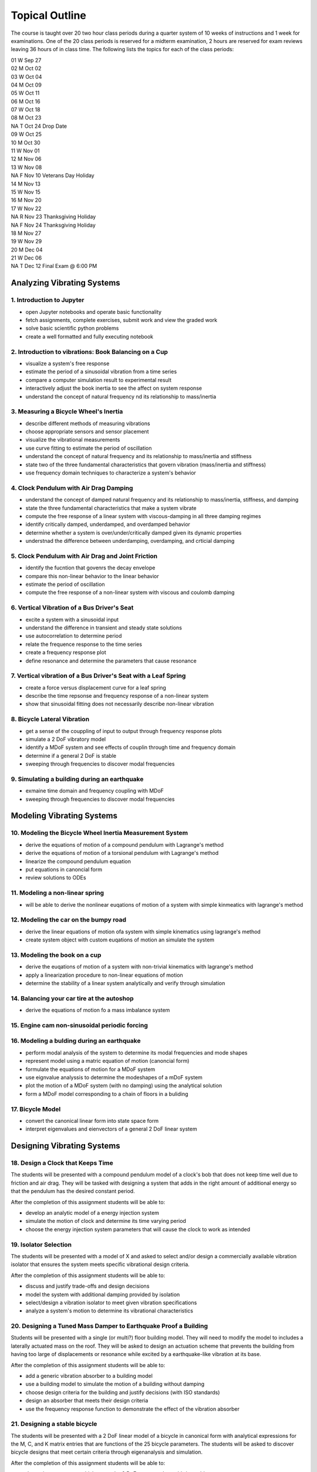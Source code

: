 ===============
Topical Outline
===============

The course is taught over 20 two hour class periods during a quarter system of
10 weeks of instructions and 1 week for examinations. One of the 20 class
periods is reserved for a midterm examination, 2 hours are reserved for exam
reviews leaving 36 hours of in class time. The following lists the topics for
each of the class periods:

| 01 W Sep 27
| 02 M Oct 02
| 03 W Oct 04
| 04 M Oct 09
| 05 W Oct 11
| 06 M Oct 16
| 07 W Oct 18
| 08 M Oct 23
| NA T Oct 24 Drop Date
| 09 W Oct 25
| 10 M Oct 30
| 11 W Nov 01
| 12 M Nov 06
| 13 W Nov 08
| NA F Nov 10 Veterans Day Holiday
| 14 M Nov 13
| 15 W Nov 15
| 16 M Nov 20
| 17 W Nov 22
| NA R Nov 23 Thanksgiving Holiday
| NA F Nov 24 Thanksgiving Holiday
| 18 M Nov 27
| 19 W Nov 29
| 20 M Dec 04
| 21 W Dec 06
| NA T Dec 12 Final Exam @ 6:00 PM

Analyzing Vibrating Systems
===========================

1. Introduction to Jupyter
--------------------------

- open Jupyter notebooks and operate basic functionality
- fetch assignments, complete exercises, submit work and view the graded work
- solve basic scientific python problems
- create a well formatted and fully executing notebook

2. Introduction to vibrations: Book Balancing on a Cup
------------------------------------------------------

- visualize a system's free response
- estimate the period of a sinusoidal vibration from a time series
- compare a computer simulation result to experimental result
- interactively adjust the book inertia to see the affect on system response
- understand the concept of natural frequency nd its relationship to
  mass/inertia

3. Measuring a Bicycle Wheel's Inertia
--------------------------------------

- describe different methods of measuring vibrations
- choose appropriate sensors and sensor placement
- visualize the vibrational measurements
- use curve fitting to estimate the period of oscillation
- understand the concept of natural frequency and its relationship to
  mass/inertia and stiffness
- state two of the three fundamental characteristics that govern vibration
  (mass/inertia and stiffness)
- use frequency domain techniques to characterize a system's behavior

4. Clock Pendulum with Air Drag Damping
---------------------------------------

- understand the concept of damped natural frequency and its relationship to
  mass/inertia, stiffness, and damping
- state the three fundamental characteristics that make a system vibrate
- compute the free response of a linear system with viscous-damping in all
  three damping regimes
- identify critically damped, underdamped, and overdamped behavior
- determine whether a system is over/under/critically damped given its dynamic
  properties
- understnad the difference between underdamping, overdamping, and crticial
  damping

5. Clock Pendulum with Air Drag and Joint Friction
--------------------------------------------------

- identify the fucntion that govenrs the decay envelope
- compare this non-linear behavior to the linear behavior
- estimate the period of oscillation
- compute the free response of a non-linear system with viscous and coulomb
  damping

6. Vertical Vibration of a Bus Driver's Seat
--------------------------------------------

- excite a system with a sinusoidal input
- understand the difference in transient and steady state solutions
- use autocorrelation to determine period
- relate the frequence response to the time series
- create a frequency response plot
- define resonance and determine the parameters that cause resonance

7. Vertical vibration of a Bus Driver's Seat with a Leaf Spring
---------------------------------------------------------------

- create a force versus displacement curve for a leaf spring
- describe the time repsonse and frequency response of a non-linear system
- show that sinusoidal fitting does not necessarily describe non-linear
  vibration

8. Bicycle Lateral Vibration
----------------------------

- get a sense of the couppling of input to output through frequency response
  plots
- simulate a 2 DoF vibratory model
- identify a MDoF system and see effects of couplin through time and frequency
  domain
- determine if a general 2 DoF is stable
- sweeping through frequencies to discover modal frequencies

9. Simulating a building during an earthquake
---------------------------------------------

- exmaine time domain and frequency coupling with MDoF
- sweeping through frequencies to discover modal frequencies

Modeling Vibrating Systems
==========================

10. Modeling the Bicycle Wheel Inertia Measurement System
---------------------------------------------------------

- derive the equations of motion of a compound pendulum with Lagrange's method
- derive the equations of motion of a torsional pendulum with Lagrange's method
- linearize the compound pendulum equation
- put equations in canoncial form
- review solutions to ODEs

11. Modeling a non-linear spring
--------------------------------

- will be able to derive the nonlinear euqations of motion of a system with
  simple kinmeatics with lagrange's method

12. Modeling the car on the bumpy road
--------------------------------------

- derive the linear equations of motion ofa system with simple kinematics using
  lagrange's method
- create system object with custom euqations of motion an simulate the system

13. Modeling the book on a cup
------------------------------

- derive the euqations of motion of a system with non-trivial kinematics with
  lagrange's method
- apply a linearization procedure to non-linear equations of motion
- determine the stability of a linear system analytically and verify through
  simulation

14. Balancing your car tire at the autoshop
-------------------------------------------

- derive the equations of motion fo a mass imbalance system

15. Engine cam non-sinusoidal periodic forcing
----------------------------------------------

16. Modeling a bulding during an earthquake
-------------------------------------------

- perform modal analysis of the system to determine its modal frequencies and
  mode shapes
- represent model using a matric equation of motion (canoncial form)
- formulate the equations of motion for a MDoF system
- use eignvalue analyssis to determine the modeshapes of a mDoF system
- plot the motion of a MDoF system (with no damping) using the analytical
  solution
- form a MDoF model corresponding to a chain of floors in a buliding

17. Bicycle Model
-----------------

- convert the canonical linear form into state space form
- interpret eigenvalues and eienvectors of a general 2 DoF linear system

Designing Vibrating Systems
===========================

18. Design a Clock that Keeps Time
----------------------------------

The students will be presented with a compound pendulum model of a clock's bob
that does not keep time well due to friction and air drag. They will be tasked
with designing a system that adds in the right amount of additional energy so
that the pendulum has the desired constant period.

After the completion of this assignment students will be able to:

- develop an analytic model of a energy injection system
- simulate the motion of clock and determine its time varying period
- choose the energy injection system parameters that will cause the clock to
  work as intended

19. Isolator Selection
----------------------

The students will be presented with a model of X and asked to select and/or
design a commercially available vibration isolator that ensures the system
meets specific vibrational design criteria.

After the completion of this assignment students will be able to:

- discuss and justify trade-offs and design decisions
- model the system with additional damping provided by isolation
- select/design a vibration isolator to meet given vibration specifications
- analyze a system's motion to determine its vibrational characteristics

20. Designing a Tuned Mass Damper to Earthquake Proof a Building
----------------------------------------------------------------

Students will be presented with a single (or multi?) floor building model. They
will need to modify the model to includes a laterally actuated mass on the
roof. They will be asked to design an actuation scheme that prevents the
building from having too large of displacements or resonance while excited by a
earthquake-like vibration at its base.

After the completion of this assignment students will be able to:

- add a generic vibration absorber to a building model
- use a building model to simulate the motion of a building without damping
- choose design criteria for the building and justify decisions (with ISO
  standards)
- design an absorber that meets their design criteria
- use the frequency response function to demonstrate the effect of the
  vibration absorber

21. Designing a stable bicycle
------------------------------

The students will be presented with a 2 DoF linear model of a bicycle in
canonical form with analytical expressions for the M, C, and K  matrix entries
that are functions of the 25 bicycle parameters. The students will be asked to
discover bicycle designs that meet certain criteria through eigenanalysis and
simulation.

After the completion of this assignment students will be able to:

- determine parameters which cause the 2 DoF system to be stable/unstable
- simulate and visualize the motion of a bicycle with difference parameters
- determine and describe the influence of the physical parameters, initial
  conditions, and steering input on the dynamics of the vehicle
- design a bicycle that meets specific design criteria

22. Designing Shock Absorbtion for a Car
----------------------------------------

The students will be presented with 2D planar data generated from a "ground
truth" 3 DoF half car model. Their job will be to design a quarter car model
that behaves similarly to the ground truth model. Once they have a working
simple model, then they will design an improved shock absorber for the quarter
car model using analytic and computational methods. The instructors will then
provide the students with the ground truth model, i.e. the "real" car, and the
students will need to show that the ride quality is improved and that design
criteria is met.

After the completion of this assignment students will be able to:

- develop a simple analytic model that predicts motion provided from
  planar 2D "experimental" data
- select springs and dampers to meet given design criteria by demonstrating
  performance with the simple analytic model
- demonstrate that the designed shock absorber works well for the "real" car
- discuss why the design does or does not meet the design criteria
- reflect on their modeling and design decisions after having tested it against
  the ground truth model
